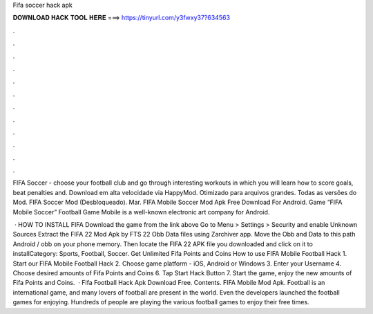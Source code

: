 Fifa soccer hack apk



𝐃𝐎𝐖𝐍𝐋𝐎𝐀𝐃 𝐇𝐀𝐂𝐊 𝐓𝐎𝐎𝐋 𝐇𝐄𝐑𝐄 ===> https://tinyurl.com/y3fwxy37?634563



.



.



.



.



.



.



.



.



.



.



.



.

FIFA Soccer - choose your football club and go through interesting workouts in which you will learn how to score goals, beat penalties and. Download em alta velocidade via HappyMod. Otimizado para arquivos grandes. Todas as versões do Mod. FIFA Soccer Mod (Desbloqueado). Mar. FIFA Mobile Soccer Mod Apk Free Download For Android. Game “FIFA Mobile Soccer” Football Game Mobile is a well-known electronic art company for Android.

 · HOW TO INSTALL FIFA Download the game from the link above Go to Menu > Settings > Security and enable Unknown Sources Extract the FIFA 22 Mod Apk by FTS 22 Obb Data files using Zarchiver app. Move the Obb and Data to this path Android / obb on your phone memory. Then locate the FIFA 22 APK file you downloaded and click on it to installCategory: Sports, Football, Soccer. Get Unlimited Fifa Points and Coins How to use FIFA Mobile Football Hack 1. Start our FIFA Mobile Football Hack 2. Choose game platform - iOS, Android or Windows 3. Enter your Username 4. Choose desired amounts of Fifa Points and Coins 6. Tap Start Hack Button 7. Start the game, enjoy the new amounts of Fifa Points and Coins.  · Fifa Football Hack Apk Download Free. Contents. FIFA Mobile Mod Apk. Football is an international game, and many lovers of football are present in the world. Even the developers launched the football games for enjoying. Hundreds of people are playing the various football games to enjoy their free times.
